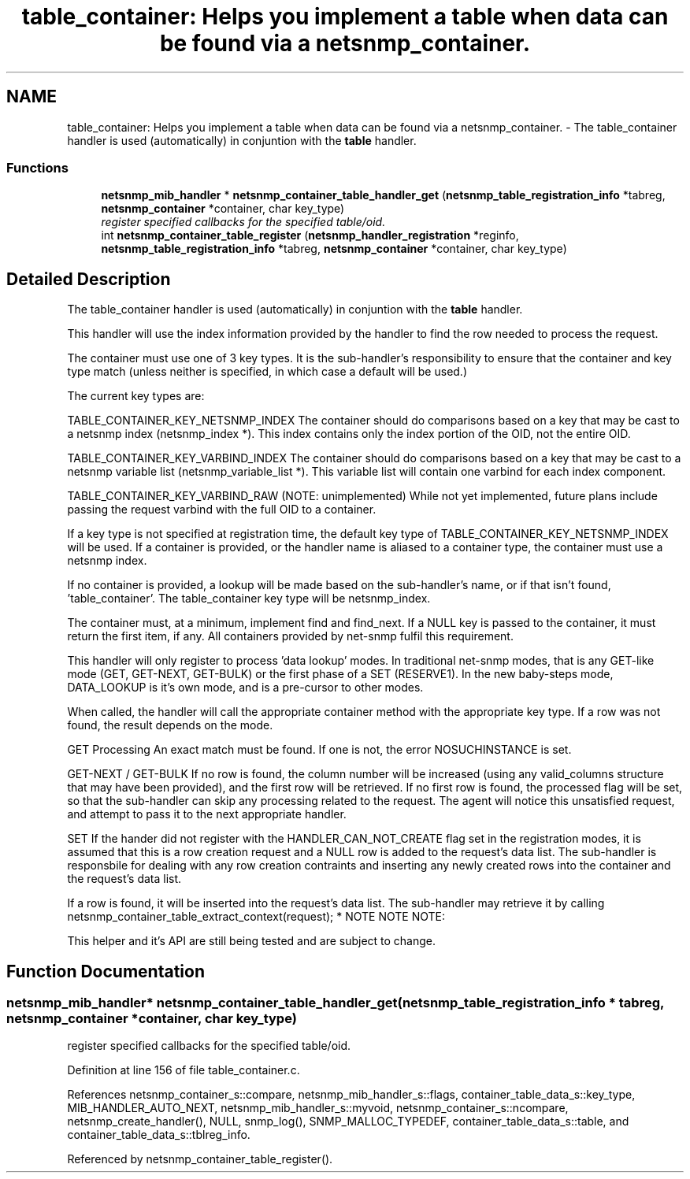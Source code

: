 .TH "table_container: Helps you implement a table when data can be found via a netsnmp_container." 3 "21 Oct 2005" "Version 5.2.1.rc3" "net-snmp" \" -*- nroff -*-
.ad l
.nh
.SH NAME
table_container: Helps you implement a table when data can be found via a netsnmp_container. \- The table_container handler is used (automatically) in conjuntion with the \fBtable\fP handler.  

.PP
.SS "Functions"

.in +1c
.ti -1c
.RI "\fBnetsnmp_mib_handler\fP * \fBnetsnmp_container_table_handler_get\fP (\fBnetsnmp_table_registration_info\fP *tabreg, \fBnetsnmp_container\fP *container, char key_type)"
.br
.RI "\fIregister specified callbacks for the specified table/oid. \fP"
.ti -1c
.RI "int \fBnetsnmp_container_table_register\fP (\fBnetsnmp_handler_registration\fP *reginfo, \fBnetsnmp_table_registration_info\fP *tabreg, \fBnetsnmp_container\fP *container, char key_type)"
.br
.in -1c
.SH "Detailed Description"
.PP 
The table_container handler is used (automatically) in conjuntion with the \fBtable\fP handler. 
.PP
This handler will use the index information provided by the \fB\fP handler to find the row needed to process the request.
.PP
The container must use one of 3 key types. It is the sub-handler's responsibility to ensure that the container and key type match (unless neither is specified, in which case a default will be used.)
.PP
The current key types are:
.PP
TABLE_CONTAINER_KEY_NETSNMP_INDEX The container should do comparisons based on a key that may be cast to a netsnmp index (netsnmp_index *). This index contains only the index portion of the OID, not the entire OID.
.PP
TABLE_CONTAINER_KEY_VARBIND_INDEX The container should do comparisons based on a key that may be cast to a netsnmp variable list (netsnmp_variable_list *). This variable list will contain one varbind for each index component.
.PP
TABLE_CONTAINER_KEY_VARBIND_RAW (NOTE: unimplemented) While not yet implemented, future plans include passing the request varbind with the full OID to a container.
.PP
If a key type is not specified at registration time, the default key type of TABLE_CONTAINER_KEY_NETSNMP_INDEX will be used. If a container is provided, or the handler name is aliased to a container type, the container must use a netsnmp index.
.PP
If no container is provided, a lookup will be made based on the sub-handler's name, or if that isn't found, 'table_container'. The table_container key type will be netsnmp_index.
.PP
The container must, at a minimum, implement find and find_next. If a NULL key is passed to the container, it must return the first item, if any. All containers provided by net-snmp fulfil this requirement.
.PP
This handler will only register to process 'data lookup' modes. In traditional net-snmp modes, that is any GET-like mode (GET, GET-NEXT, GET-BULK) or the first phase of a SET (RESERVE1). In the new baby-steps mode, DATA_LOOKUP is it's own mode, and is a pre-cursor to other modes.
.PP
When called, the handler will call the appropriate container method with the appropriate key type. If a row was not found, the result depends on the mode.
.PP
GET Processing An exact match must be found. If one is not, the error NOSUCHINSTANCE is set.
.PP
GET-NEXT / GET-BULK If no row is found, the column number will be increased (using any valid_columns structure that may have been provided), and the first row will be retrieved. If no first row is found, the processed flag will be set, so that the sub-handler can skip any processing related to the request. The agent will notice this unsatisfied request, and attempt to pass it to the next appropriate handler.
.PP
SET If the hander did not register with the HANDLER_CAN_NOT_CREATE flag set in the registration modes, it is assumed that this is a row creation request and a NULL row is added to the request's data list. The sub-handler is responsbile for dealing with any row creation contraints and inserting any newly created rows into the container and the request's data list.
.PP
If a row is found, it will be inserted into the request's data list. The sub-handler may retrieve it by calling netsnmp_container_table_extract_context(request); * NOTE NOTE NOTE:
.PP
This helper and it's API are still being tested and are subject to change.
.SH "Function Documentation"
.PP 
.SS "\fBnetsnmp_mib_handler\fP* netsnmp_container_table_handler_get (\fBnetsnmp_table_registration_info\fP * tabreg, \fBnetsnmp_container\fP * container, char key_type)"
.PP
register specified callbacks for the specified table/oid. 
.PP
Definition at line 156 of file table_container.c.
.PP
References netsnmp_container_s::compare, netsnmp_mib_handler_s::flags, container_table_data_s::key_type, MIB_HANDLER_AUTO_NEXT, netsnmp_mib_handler_s::myvoid, netsnmp_container_s::ncompare, netsnmp_create_handler(), NULL, snmp_log(), SNMP_MALLOC_TYPEDEF, container_table_data_s::table, and container_table_data_s::tblreg_info.
.PP
Referenced by netsnmp_container_table_register().
